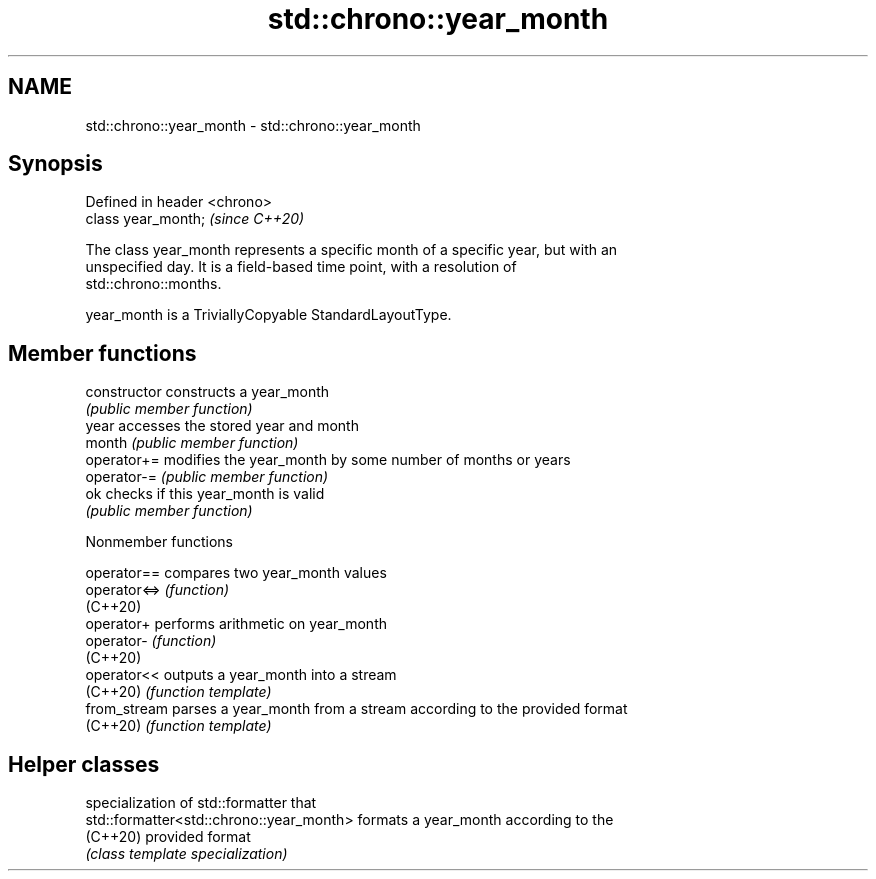 .TH std::chrono::year_month 3 "2022.07.31" "http://cppreference.com" "C++ Standard Libary"
.SH NAME
std::chrono::year_month \- std::chrono::year_month

.SH Synopsis
   Defined in header <chrono>
   class year_month;           \fI(since C++20)\fP

   The class year_month represents a specific month of a specific year, but with an
   unspecified day. It is a field-based time point, with a resolution of
   std::chrono::months.

   year_month is a TriviallyCopyable StandardLayoutType.

.SH Member functions

   constructor   constructs a year_month
                 \fI(public member function)\fP
   year          accesses the stored year and month
   month         \fI(public member function)\fP
   operator+=    modifies the year_month by some number of months or years
   operator-=    \fI(public member function)\fP
   ok            checks if this year_month is valid
                 \fI(public member function)\fP

  Nonmember functions

   operator==  compares two year_month values
   operator<=> \fI(function)\fP
   (C++20)
   operator+   performs arithmetic on year_month
   operator-   \fI(function)\fP
   (C++20)
   operator<<  outputs a year_month into a stream
   (C++20)     \fI(function template)\fP
   from_stream parses a year_month from a stream according to the provided format
   (C++20)     \fI(function template)\fP

.SH Helper classes

                                           specialization of std::formatter that
   std::formatter<std::chrono::year_month> formats a year_month according to the
   (C++20)                                 provided format
                                           \fI(class template specialization)\fP
